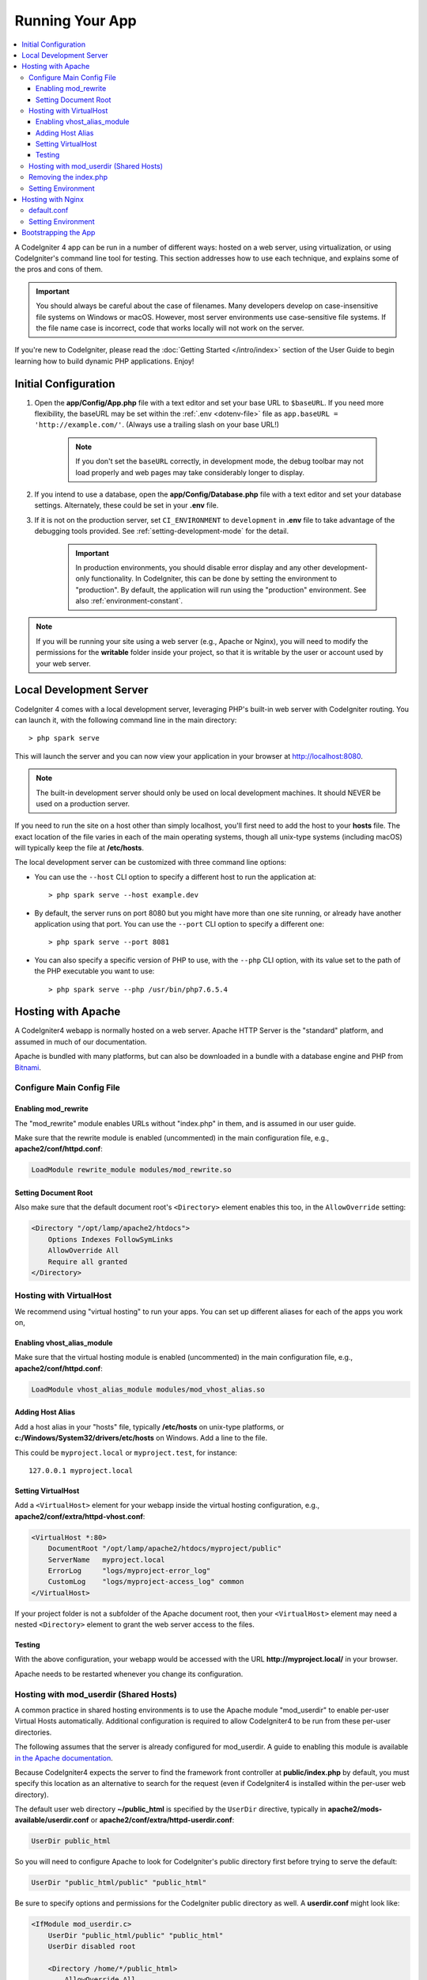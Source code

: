 ################
Running Your App
################

.. contents::
    :local:
    :depth: 3

A CodeIgniter 4 app can be run in a number of different ways: hosted on a web server,
using virtualization, or using CodeIgniter's command line tool for testing.
This section addresses how to use each technique, and explains some of the pros and cons of them.

.. important:: You should always be careful about the case of filenames. Many
    developers develop on case-insensitive file systems on Windows or macOS.
    However, most server environments use case-sensitive file systems. If the
    file name case is incorrect, code that works locally will not work on the
    server.

If you're new to CodeIgniter, please read the :doc:`Getting Started </intro/index>`
section of the User Guide to begin learning how to build dynamic PHP applications. Enjoy!

.. _initial-configuration:

*********************
Initial Configuration
*********************

#. Open the **app/Config/App.php** file with a text editor and
   set your base URL to ``$baseURL``. If you need more flexibility, the baseURL may
   be set within the :ref:`.env <dotenv-file>` file as ``app.baseURL = 'http://example.com/'``.
   (Always use a trailing slash on your base URL!)

    .. note:: If you don't set the ``baseURL`` correctly, in development mode,
        the debug toolbar may not load properly and web pages may take considerably
        longer to display.

#. If you intend to use a database, open the
   **app/Config/Database.php** file with a text editor and set your
   database settings. Alternately, these could be set in your **.env** file.
#. If it is not on the production server, set ``CI_ENVIRONMENT`` to ``development``
   in **.env** file to take advantage of the debugging tools provided. See
   :ref:`setting-development-mode` for the detail.

    .. important:: In production environments, you should disable error display and
        any other development-only functionality. In CodeIgniter, this can be done
        by setting the environment to "production". By default, the application will
        run using the "production" environment. See also :ref:`environment-constant`.

.. note:: If you will be running your site using a web server (e.g., Apache or Nginx),
    you will need to modify the permissions for the **writable** folder inside
    your project, so that it is writable by the user or account used by your
    web server.

************************
Local Development Server
************************

CodeIgniter 4 comes with a local development server, leveraging PHP's built-in web server
with CodeIgniter routing. You can launch it, with the following command line
in the main directory::

    > php spark serve

This will launch the server and you can now view your application in your browser at http://localhost:8080.

.. note:: The built-in development server should only be used on local development machines. It should NEVER
    be used on a production server.

If you need to run the site on a host other than simply localhost, you'll first need to add the host
to your **hosts** file. The exact location of the file varies in each of the main operating systems, though
all unix-type systems (including macOS) will typically keep the file at **/etc/hosts**.

The local development server can be customized with three command line options:

- You can use the ``--host`` CLI option to specify a different host to run the application at::

    > php spark serve --host example.dev

- By default, the server runs on port 8080 but you might have more than one site running, or already have
  another application using that port. You can use the ``--port`` CLI option to specify a different one::

    > php spark serve --port 8081

- You can also specify a specific version of PHP to use, with the ``--php`` CLI option, with its value
  set to the path of the PHP executable you want to use::

    > php spark serve --php /usr/bin/php7.6.5.4

*******************
Hosting with Apache
*******************

A CodeIgniter4 webapp is normally hosted on a web server.
Apache HTTP Server is the "standard" platform, and assumed in much of our documentation.

Apache is bundled with many platforms, but can also be downloaded in a bundle
with a database engine and PHP from `Bitnami <https://bitnami.com/stacks/infrastructure>`_.

Configure Main Config File
==========================

Enabling mod_rewrite
--------------------

The "mod_rewrite" module enables URLs without "index.php" in them, and is assumed
in our user guide.

Make sure that the rewrite module is enabled (uncommented) in the main
configuration file, e.g., **apache2/conf/httpd.conf**:

.. code-block:: apache

    LoadModule rewrite_module modules/mod_rewrite.so

Setting Document Root
---------------------

Also make sure that the default document root's ``<Directory>`` element enables this too,
in the ``AllowOverride`` setting:

.. code-block:: apache

    <Directory "/opt/lamp/apache2/htdocs">
        Options Indexes FollowSymLinks
        AllowOverride All
        Require all granted
    </Directory>

Hosting with VirtualHost
========================

We recommend using "virtual hosting" to run your apps.
You can set up different aliases for each of the apps you work on,

Enabling vhost_alias_module
---------------------------

Make sure that the virtual hosting module is enabled (uncommented) in the main
configuration file, e.g., **apache2/conf/httpd.conf**:

.. code-block:: apache

    LoadModule vhost_alias_module modules/mod_vhost_alias.so

Adding Host Alias
-----------------

Add a host alias in your "hosts" file, typically **/etc/hosts** on unix-type platforms,
or **c:/Windows/System32/drivers/etc/hosts** on Windows.
Add a line to the file.

This could be ``myproject.local`` or ``myproject.test``, for instance::

    127.0.0.1 myproject.local

Setting VirtualHost
-------------------

Add a ``<VirtualHost>`` element for your webapp inside the virtual hosting configuration,
e.g., **apache2/conf/extra/httpd-vhost.conf**:

.. code-block:: apache

    <VirtualHost *:80>
        DocumentRoot "/opt/lamp/apache2/htdocs/myproject/public"
        ServerName   myproject.local
        ErrorLog     "logs/myproject-error_log"
        CustomLog    "logs/myproject-access_log" common
    </VirtualHost>

If your project folder is not a subfolder of the Apache document root, then your
``<VirtualHost>`` element may need a nested ``<Directory>`` element to grant the web server access to the files.

Testing
-------

With the above configuration, your webapp would be accessed with the URL **http://myproject.local/** in your browser.

Apache needs to be restarted whenever you change its configuration.

Hosting with mod_userdir (Shared Hosts)
=======================================

A common practice in shared hosting environments is to use the Apache module "mod_userdir" to enable per-user Virtual Hosts automatically. Additional configuration is required to allow CodeIgniter4 to be run from these per-user directories.

The following assumes that the server is already configured for mod_userdir. A guide to enabling this module is available `in the Apache documentation <https://httpd.apache.org/docs/2.4/howto/public_html.html>`_.

Because CodeIgniter4 expects the server to find the framework front controller at **public/index.php** by default, you must specify this location as an alternative to search for the request (even if CodeIgniter4 is installed within the per-user web directory).

The default user web directory **~/public_html** is specified by the ``UserDir`` directive, typically in **apache2/mods-available/userdir.conf** or **apache2/conf/extra/httpd-userdir.conf**:

.. code-block:: apache

    UserDir public_html

So you will need to configure Apache to look for CodeIgniter's public directory first before trying to serve the default:

.. code-block:: apache

    UserDir "public_html/public" "public_html"

Be sure to specify options and permissions for the CodeIgniter public directory as well. A **userdir.conf** might look like:

.. code-block:: apache

    <IfModule mod_userdir.c>
        UserDir "public_html/public" "public_html"
        UserDir disabled root

        <Directory /home/*/public_html>
            AllowOverride All
            Options MultiViews Indexes FollowSymLinks
            <Limit GET POST OPTIONS>
                # Apache <= 2.2:
                # Order allow,deny
                # Allow from all

                # Apache >= 2.4:
                Require all granted
            </Limit>
            <LimitExcept GET POST OPTIONS>
                # Apache <= 2.2:
                # Order deny,allow
                # Deny from all

                # Apache >= 2.4:
                Require all denied
            </LimitExcept>
        </Directory>

        <Directory /home/*/public_html/public>
            AllowOverride All
            Options MultiViews Indexes FollowSymLinks
            <Limit GET POST OPTIONS>
                # Apache <= 2.2:
                # Order allow,deny
                # Allow from all

                # Apache >= 2.4:
                Require all granted
            </Limit>
            <LimitExcept GET POST OPTIONS>
                # Apache <= 2.2:
                # Order deny,allow
                # Deny from all

                # Apache >= 2.4:
                Require all denied
            </LimitExcept>
        </Directory>
    </IfModule>

Removing the index.php
======================

See :ref:`CodeIgniter URLs <urls-remove-index-php-apache>`.

Setting Environment
===================

See :ref:`Handling Multiple Environments <environment-apache>`.

******************
Hosting with Nginx
******************

Nginx is the second most widely used HTTP server for web hosting.
Here you can find an example configuration using PHP 8.1 FPM (unix sockets) under Ubuntu Server.

default.conf
============

This configuration enables URLs without "index.php" in them and using CodeIgniter's "404 - File Not Found" for URLs ending with ".php".

.. code-block:: nginx

    server {
        listen 80;
        listen [::]:80;

        server_name example.com;

        root  /var/www/example.com/public;
        index index.php index.html index.htm;

        location / {
            try_files $uri $uri/ /index.php$is_args$args;
        }

        location ~ \.php$ {
            include snippets/fastcgi-php.conf;

            # With php-fpm:
            fastcgi_pass unix:/run/php/php8.1-fpm.sock;
            # With php-cgi:
            # fastcgi_pass 127.0.0.1:9000;
        }

        error_page 404 /index.php;

        # deny access to hidden files such as .htaccess
        location ~ /\. {
            deny all;
        }
    }

Setting Environment
===================

See :ref:`Handling Multiple Environments <environment-nginx>`.

*********************
Bootstrapping the App
*********************

In some scenarios you will want to load the framework without actually running the whole
application. This is particularly useful for unit testing your project, but may also be
handy for using third-party tools to analyze and modify your code. The framework comes
with a separate bootstrap script specifically for this scenario: **system/Test/bootstrap.php**.

Most of the paths to your project are defined during the bootstrap process. You may use
pre-defined constants to override these, but when using the defaults be sure that your
paths align with the expected directory structure for your installation method.

